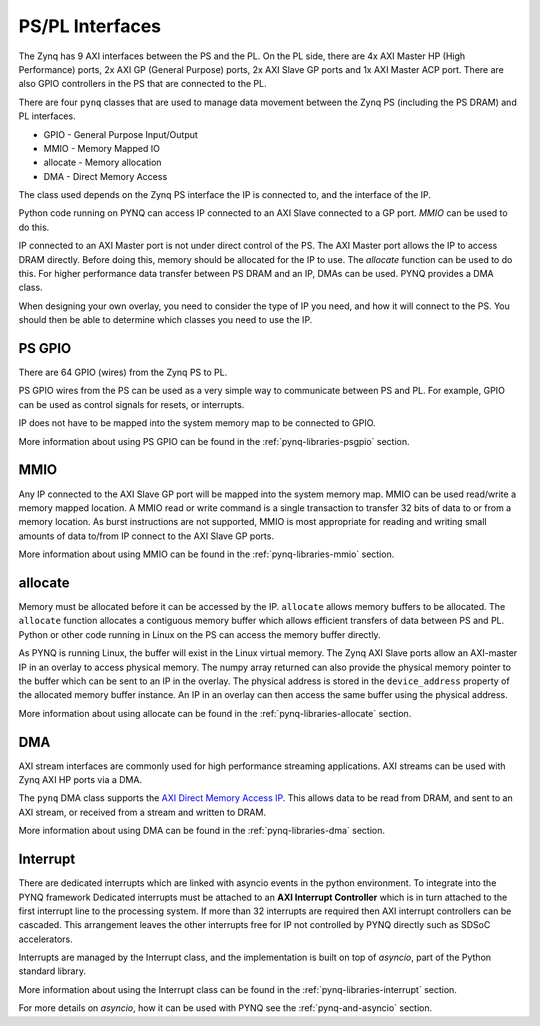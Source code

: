 .. _pspl_interfaces:


PS/PL Interfaces
================

The Zynq has 9 AXI interfaces between the PS and the PL. On the PL side, there
are 4x AXI Master HP (High Performance) ports, 2x AXI GP (General Purpose) 
ports, 2x AXI Slave GP ports and 1x AXI Master ACP port. There are also GPIO 
controllers in the PS that are connected to the PL.

.. image:: ../images/zynq_interfaces.png
   :height: 500px
   :align: center

There are four ``pynq`` classes that are used to manage data movement between 
the Zynq PS (including the PS DRAM) and PL interfaces.

* GPIO - General Purpose Input/Output
* MMIO - Memory Mapped IO
* allocate - Memory allocation
* DMA  - Direct Memory Access

The class used depends on the Zynq PS interface the IP is connected to, and the
interface of the IP. 

Python code running on PYNQ can access IP connected to an AXI Slave connected 
to a GP port. *MMIO* can be used to do this. 

IP connected to an AXI Master port is not under direct control of the PS. The 
AXI Master port allows the IP to access DRAM directly. Before doing this, 
memory should be allocated for the IP to use. The *allocate* function can be
used to do this. 
For higher performance data transfer between PS DRAM and an IP, DMAs can be 
used. PYNQ provides a DMA class. 

When designing your own overlay, you need to consider the type of IP you need, 
and how it will connect to the PS. You should then be able to determine which 
classes you need to use the IP. 

PS GPIO
-------

There are 64 GPIO (wires) from the Zynq PS to PL. 

PS GPIO wires from the PS can be used as a very simple way to communicate between
PS and PL. For example, GPIO can be used as control signals for resets, or
interrupts.

IP does not have to be mapped into the system memory map to be connected to GPIO. 

More information about using PS GPIO can be found in the :ref:`pynq-libraries-psgpio` section.

MMIO
----

Any IP connected to the AXI Slave GP port will be mapped into the system memory
map. 
MMIO can be used read/write a memory mapped location. A MMIO read or write
command is a single transaction to transfer 32 bits of data to or from a memory
location. As burst instructions are not supported, MMIO is most appropriate for
reading and writing small amounts of data to/from IP connect to the AXI Slave 
GP ports. 

More information about using MMIO can be found in the :ref:`pynq-libraries-mmio` section.

allocate
--------

Memory must be allocated before it can be accessed by the IP. ``allocate`` allows
memory buffers to be allocated. The ``allocate`` function allocates a contiguous memory buffer which
allows efficient transfers of data between PS and PL. Python or other code
running in Linux on the PS can access the memory buffer directly.

As PYNQ is running Linux, the buffer will exist in the Linux virtual memory. The
Zynq AXI Slave ports allow an AXI-master IP in an overlay to access physical
memory. The numpy array returned can also provide the physical memory pointer to the buffer which
can be sent to an IP in the overlay. The physical address is stored in the
``device_address`` property of the allocated memory buffer instance. An IP in
an overlay can then access the same buffer using the physical address.

More information about using allocate can be found in the :ref:`pynq-libraries-allocate` section.

DMA
---

AXI stream interfaces are commonly used for high performance streaming applications. 
AXI streams can be used with Zynq AXI HP ports via a DMA. 

The ``pynq`` DMA class supports the `AXI Direct Memory Access IP
<https://www.xilinx.com/support/documentation/ip_documentation/axi_dma/v7_1/pg021_axi_dma.pdf>`_.
This allows data to be read from DRAM, and sent to an AXI stream, or received
from a stream and written to DRAM.

More information about using DMA can be found in the :ref:`pynq-libraries-dma` section.

Interrupt
---------

There are dedicated interrupts which are linked with asyncio events in
the python environment. To integrate into the PYNQ framework Dedicated
interrupts must be attached to an **AXI Interrupt Controller** which is in turn
attached to the first interrupt line to the processing system. If more than 32
interrupts are required then AXI interrupt controllers can be cascaded. This
arrangement leaves the other interrupts free for IP not controlled by PYNQ
directly such as SDSoC accelerators.

Interrupts are managed by the Interrupt class, and the implementation is built
on top of *asyncio*, part of the Python standard library. 


More information about using the Interrupt class can be found in the 
:ref:`pynq-libraries-interrupt` section.

For more details on *asyncio*, how it can be used with PYNQ see
the :ref:`pynq-and-asyncio` section.


